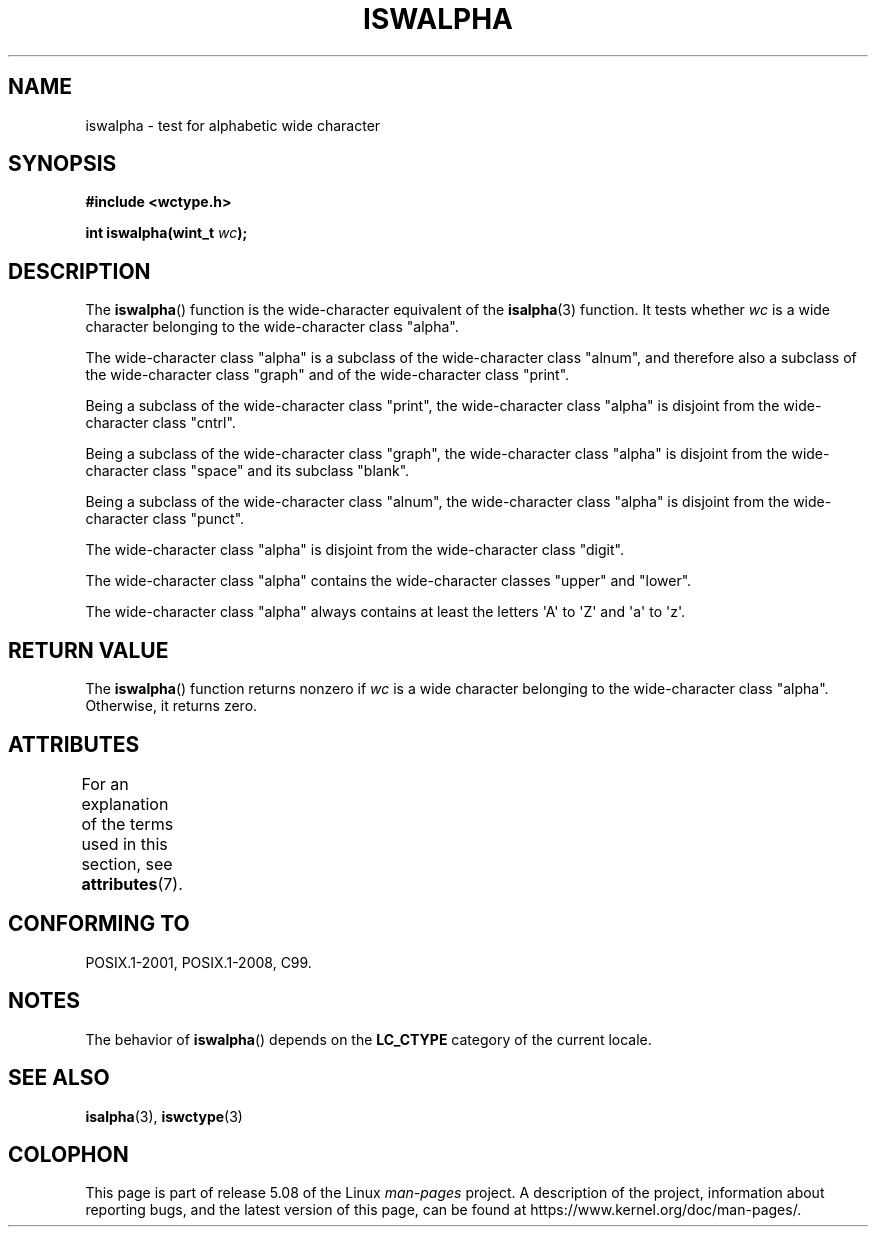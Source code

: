 .\" Copyright (c) Bruno Haible <haible@clisp.cons.org>
.\"
.\" %%%LICENSE_START(GPLv2+_DOC_ONEPARA)
.\" This is free documentation; you can redistribute it and/or
.\" modify it under the terms of the GNU General Public License as
.\" published by the Free Software Foundation; either version 2 of
.\" the License, or (at your option) any later version.
.\" %%%LICENSE_END
.\"
.\" References consulted:
.\"   GNU glibc-2 source code and manual
.\"   Dinkumware C library reference http://www.dinkumware.com/
.\"   OpenGroup's Single UNIX specification http://www.UNIX-systems.org/online.html
.\"   ISO/IEC 9899:1999
.\"
.TH ISWALPHA 3  2015-08-08 "GNU" "Linux Programmer's Manual"
.SH NAME
iswalpha \- test for alphabetic wide character
.SH SYNOPSIS
.nf
.B #include <wctype.h>
.PP
.BI "int iswalpha(wint_t " wc );
.fi
.SH DESCRIPTION
The
.BR iswalpha ()
function is the wide-character equivalent of the
.BR isalpha (3)
function.
It tests whether
.I wc
is a wide character
belonging to the wide-character class "alpha".
.PP
The wide-character class "alpha" is a subclass of the
wide-character class "alnum",
and therefore also a subclass of the wide-character class "graph" and
of the wide-character class "print".
.PP
Being a subclass of the wide-character class "print",
the wide-character class
"alpha" is disjoint from the wide-character class "cntrl".
.PP
Being a subclass of the wide-character class "graph",
the wide-character class "alpha" is disjoint from
the wide-character class "space" and its subclass "blank".
.PP
Being a subclass of the wide-character class "alnum",
the wide-character class "alpha" is disjoint from the
wide-character class "punct".
.PP
The wide-character class "alpha" is disjoint from the wide-character class
"digit".
.PP
The wide-character class "alpha" contains the wide-character classes "upper"
and "lower".
.PP
The wide-character class "alpha" always contains at least the
letters \(aqA\(aq to \(aqZ\(aq and \(aqa\(aq to \(aqz\(aq.
.SH RETURN VALUE
The
.BR iswalpha ()
function returns nonzero
if
.I wc
is a wide character
belonging to the wide-character class "alpha".
Otherwise, it returns zero.
.SH ATTRIBUTES
For an explanation of the terms used in this section, see
.BR attributes (7).
.TS
allbox;
lb lb lb
l l l.
Interface	Attribute	Value
T{
.BR iswalpha ()
T}	Thread safety	MT-Safe locale
.TE
.SH CONFORMING TO
POSIX.1-2001, POSIX.1-2008, C99.
.SH NOTES
The behavior of
.BR iswalpha ()
depends on the
.B LC_CTYPE
category of the
current locale.
.SH SEE ALSO
.BR isalpha (3),
.BR iswctype (3)
.SH COLOPHON
This page is part of release 5.08 of the Linux
.I man-pages
project.
A description of the project,
information about reporting bugs,
and the latest version of this page,
can be found at
\%https://www.kernel.org/doc/man\-pages/.
